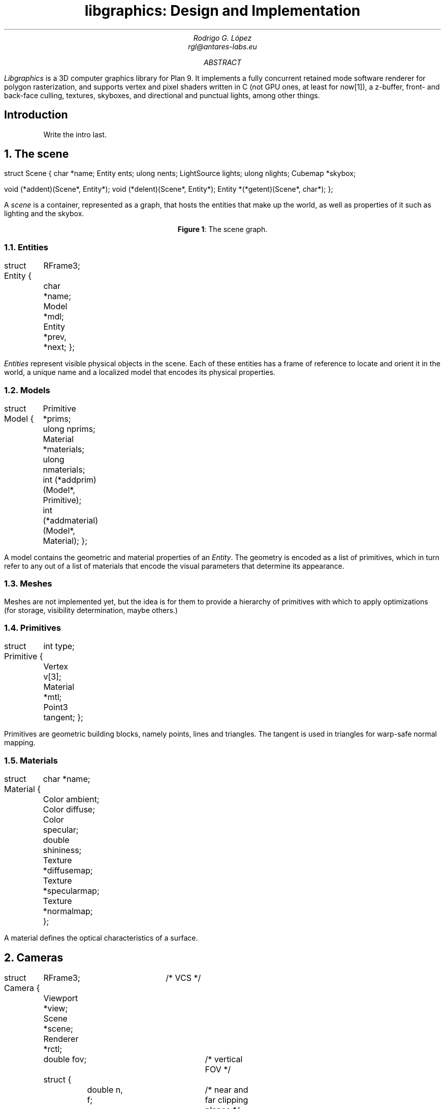 .\" Figure management
.nr FI 0 1
.de FI
.ce
\fBFigure \\n+(FI\fR: \\$1
..

.TL
libgraphics: Design and Implementation
.DA
.AU
Rodrigo G. López
rgl@antares-labs.eu
.AB
.I Libgraphics
is a 3D computer graphics library for Plan 9.  It implements a fully
concurrent retained mode software renderer for polygon rasterization,
and supports vertex and pixel shaders written in C (not GPU ones, at
least for now[1]), a z-buffer, front- and back-face culling,
textures, skyboxes, and directional and punctual lights, among other
things.
.AE
.SH
Introduction
.LP
.QP
Write the intro last.
.NH
The scene
.PP
.P1
struct Scene
{
	char *name;
	Entity ents;
	ulong nents;
	LightSource lights;
	ulong nlights;
	Cubemap *skybox;

	void (*addent)(Scene*, Entity*);
	void (*delent)(Scene*, Entity*);
	Entity *(*getent)(Scene*, char*);
};
.P2
.PP
A
.I scene
is a container, represented as a graph, that hosts the entities that
make up the world, as well as properties of it such as lighting and the
skybox.
.PP
.KS
.PS
.ps 7
boxwid = 0.5
boxht = 0.2
linewid = 0.1
lineht = 0.2
movewid = 0.1
moveht = 0.2
ellipsewid = 0.5
ellipseht = 0.25
ellipse "Scene"
down; line from last ellipse.s; line
left; line
box "Light 0"
left; line dashed
box dashed "Light 1"
left; line dashed
box dashed "..."
lineht = 0.12
right; line from 3rd last box.e; down; line; line
left; line
box "Skybox"
lineht = 0.2
move to last ellipse.s; down; move; right; line
box "Entity 0"
right; line dashed
box dashed "Entity 1"
right; line dashed
box dashed "..."
down; line from 3rd last box.s; right; line
box "Model"
down; line from last box.s; right; line
box dotted "Mesh"
down; line from last box.s; right; line
box "Primitive"
down
lineht = 0.12
line from 2nd last line.s; line; right; line
box "Material"
reset
.ps 10
.PE
.FI "The scene graph."
.KE
.NH 2
Entities
.PP
.P1
struct Entity
{
	RFrame3;
	char *name;
	Model *mdl;

	Entity *prev, *next;
};
.P2
.PP
.I Entities
represent visible physical objects in the scene.  Each of these
entities has a frame of reference to locate and orient it in the
world, a unique name and a localized model that encodes its physical
properties.
.NH 2
Models
.PP
.P1
struct Model
{
	Primitive *prims;
	ulong nprims;
	Material *materials;
	ulong nmaterials;

	int (*addprim)(Model*, Primitive);
	int (*addmaterial)(Model*, Material);
};
.P2
.PP
A model contains the geometric and material properties of an
.I Entity .
The geometry is encoded as a list of primitives, which in turn refer
to any out of a list of materials that encode the visual parameters
that determine its appearance.
.NH 2
Meshes
.PP
Meshes are not implemented yet, but the idea is for them to provide a
hierarchy of primitives with which to apply optimizations (for
storage, visibility determination, maybe others.)
.NH 2
Primitives
.PP
.P1
struct Primitive
{
	int type;
	Vertex v[3];
	Material *mtl;
	Point3 tangent;
};
.P2
.PP
Primitives are geometric building blocks, namely points, lines and
triangles.  The tangent is used in triangles for warp-safe normal
mapping.
.NH 2
Materials
.PP
.P1
struct Material
{
	char *name;
	Color ambient;
	Color diffuse;
	Color specular;
	double shininess;
	Texture *diffusemap;
	Texture *specularmap;
	Texture *normalmap;
};
.P2
.PP
A material defines the optical characteristics of a surface.
.NH
Cameras
.PP
.P1
struct Camera
{
	RFrame3;		/* VCS */
	Viewport *view;
	Scene *scene;
	Renderer *rctl;
	double fov;		/* vertical FOV */
	struct {
		double n, f;	/* near and far clipping planes */
	} clip;
	Matrix3 proj;		/* VCS to clip space xform */
	Projection projtype;
	int cullmode;
	uint rendopts;
};
.P2
.NH
The renderer
.LP
The
.I renderer
is the core of the library. It follows a
.B "retained mode"
model, which means that the user won't get a picture until the entire
scene has been rendered.  Thanks to this we can apply optimizations to
make better use of the pipeline, clear and swap the framebuffers,
and—in the future—run distributed rendering jobs, all without any
intervention; users only need to concern themselves with shooting and
“developing” a camera.
.LP
It's implemented as a tree of concurrent processes connected by buffered
.CW Channel s—as
seen in
.B "Figure 2" —,
spawned with a call to
.CW initgraphics ,
each representing a stage of the pipeline:
.KS
.PS
.ps 7
circlerad = 0.3
moveht = 0.1
arrowhead = 9
box "Renderjob"
arrow
R: circle "renderer"
arrow
E: circle "entityproc"
move
Tiler: [
	down
	T0: circle "tiler 1"
	move
	T1: circle "tiler 2"
	move
	Td: circle "…"
	move
	Tn: circle "tiler n"
]
move
Raster: [
	down
	R0: circle "rasterizer 1"
	move
	R1: circle "rasterizer 2"
	move
	Rd: circle "…"
	move
	Rn: circle "rasterizer n"
]
arrow from E to Tiler.T0 chop
arrow from E to Tiler.T1 chop
arrow from E to Tiler.Td chop
arrow from E to Tiler.Tn chop
arrow from Tiler.T0 to Raster.R0 chop
arrow from Tiler.T0 to Raster.R1 chop
arrow from Tiler.T0 to Raster.Rd chop
arrow from Tiler.T0 to Raster.Rn chop
arrow from Tiler.T1 to Raster.R0 chop
arrow from Tiler.T1 to Raster.R1 chop
arrow from Tiler.T1 to Raster.Rd chop
arrow from Tiler.T1 to Raster.Rn chop
.ps 10
.PE
.FI "The rendering graph for a \fB2n\fR processor machine."
.KE
.NH 2
renderer
.PP
The
.B renderer
process, the root of the tree, waits on a
.CW channel
for a
.CW Renderjob
sent by another user process, specifying a framebuffer, a scene, a
camera and a shader table.  It walks the scene and sends each
.CW Entity
individually to the
.B entityproc .
.NH 2
entityproc
.PP
The
.B entityproc
receives an entity and splits its geometry equitatively among the
.B tiler s,
sending a batch for each of them to process.
.NH 2
tilers
.PP
Next, each
.B tiler
gets to work on their subset of the geometry, potentially in
parallel—see
.B "Figure 3" .
They walk the list of primitives, then for each of them
apply the
.B "vertex shader"
to its vertices (which expects clip space coordinates in return),
perform frustum culling and clipping, back-face culling, and then
project them into the viewport to obtain their screen space
coordinates.  Following this step, they build a bounding box, used to
allocate each primitive into a rasterization bucket, or
.B tile ,
managed by one of the
.B rasterizer s;
as illustrated in
.B "Figure 4" .
If it spans multiple tiles, it will be copied and sent to each of
them.
.KS
.PS
.ps 7
Tiles: [
	boxht = 0.2
	boxwid = 1.25
	down
	T0: box dashed "tile 1"
	T1: box dashed "tile 2"
	Td: box dashed "…"
	Tn: box dashed "tile n"
]
box ht last [].ht+0.1 wid last [].wid+0.1 at last []
"Framebuf" rjust with .se at last [].nw - (0.1,0)
Raster: [
	moveht = 0.1
	down
	R0: circle "rasterizer 1"
	move
	R1: circle "rasterizer 2"
	move
	Rd: circle "…"
	move
	Rn: circle "rasterizer n"
] with .w at Tiles.e + (0.5,0)
line from Tiles.T0.e to Raster.R0.w
line from Tiles.T1.e to Raster.R1.w
line from Tiles.Td.e to Raster.Rd.w
line from Tiles.Tn.e to Raster.Rn.w
.ps 10
.PE
.FI "Per tile rasterizers."
.KE
.NH 2
rasterizers
.PP
Finally, the
.B rasterizers
receive the primitive in screen space, slice it to fit their tile, and
apply a rasterization routine based on its type.  For each of the
pixels, a
.B "depth test"
is performed, discarding fragments that are further away. Then a
.B "fragment shader"
is applied and the result written to the framebuffer after blending.
.QP
Depth testing and blending can be disabled by clearing the camera's
.CW RODepth
and
.CW ROBlend
bits from the
.CW rendopts
property, respectively.  An experimental A-buffer implementation is
also included for order-independent rendering of transparent
primitives (OIT).  If enabled, by setting the camera's
.CW ROAbuff
bit, fragments will be pushed to a depth-sorted stack, waiting
to be blended back-to-front and written to the framebuffer at the end
of the job.
.QE
.PP
.KS
.PS
.ps 7
Tiles: [
	boxht = 0.2
	boxwid = 1.25
	down
	T0: box dashed "1"
	T1: box dashed "2"
	Td: box dashed "…"
	Tn: box dashed "n"
]
line from last [].w + (0.1,-0.05) to last [].n - (-0.1,0.25)
line to last [].se - (0.3,-0.1)
line to 1st line
box ht last [].ht+0.1 wid last [].wid+0.1 at last []
"Framebuf" rjust with .se at last [].nw - (0.1,0)
Raster: [
	moveht = 0.1
	down
	R0: circle "rasterizer 1"
	move
	R1: circle "rasterizer 2"
	move
	Rd: circle "…"
	move
	Rn: circle "rasterizer n"
] with .w at Tiles.e + (0.5,0)
arrow from Tiles.T1.e to Raster.R1.w
arrow from Tiles.Td.e to Raster.Rd.w
arrow from Tiles.Tn.e to Raster.Rn.w
.ps 10
.PE
.FI "Raster task scheduling."
.KE
.NH
Frames of reference
.PP
Frames are right-handed throughout every stage of the pipeline, as
well as in the world.  A camera that's looking at an object has its
Z-axis basis
.CW bz ) (
pointing away from it.
.TE
.KS
.PS
.ps 7
RFrame: [
	pi = 3.1415926535
	deg = pi/180
	circle fill rad 0.01 at (0,0)
	"p" at last circle.c - (0.1,0)
	xa = -5*deg
	arrow from (0,0) to (cos(xa),sin(xa))
	"bx" at last arrow.end + (0.1,0)
	arrow from (0,0) to (0,1)
	"by" at last arrow.end - (0.1,0)
	za = -150*deg
	arrow from (0,0) to (cos(za)+0.1,sin(za)+0.1)
	"bz" at last arrow.end - (0.1,0)
]
.ps 10
.PE
.FI "Example right-handed rframe."
.KE
.NH
Viewports
.PP
A
.I viewport
is a sort of virtual framebuffer, a device that lets users configure
the way they visualize a framebuffer, which changes the resulting
.I image (6)
after a call to its
.CW draw
or
.CW memdraw
methods.  So far the only feature available is upscaling, which
includes user-defined filters for specific ratios, such as the family
of pixel art filters
.I Scale[234]x ,
used for 2x2, 3x3 and 4x4 scaling
.I [2] . respectively
Users control it with calls to the viewport's
.CW setscale
and
.CW setscalefilter
methods.
.KS
.PS
.ps 7
View: [
	boxwid = 3
	boxht = 2
	box with .nw at (-1,1)
	"Framebuf" at last box.s + (0,0.2)
	circle fill rad 0.01 at (-1,1)
	"p" at last circle.c - (0.1,0)
	arrow from (-1,1) to (-1,1) + (1,0)
	"bx" at last arrow.end + (0,0.1)
	arrow from (-1,1) to (-1,1) - (0,1)
	"by" at last arrow.end - (0.1,0)
]
.ps 10
.PE
.FI "Illustration of a 3:2 viewport."
.KE
.SH
References
.PP
.PP
.IP [1]
https://shithub.us/sirjofri/gpufs/HEAD/info.html
.IP [2]
https://www.scale2x.it/
.IP [3]
Thomas W. Crockett,
“Design Considerations for Parallel Graphics Libraries”,
.I
NASA Langley Research Center, Contract Nos. NAS1-18605 and NAS1-19480, June 1994
.IP [4]
Thomas W. Crockett,
“Parallel Rendering”,
.I
NASA Langley Research Center, Contract No. NAS1-19480, April 1995
.IP [5]
Thomas W. Crockett,
“Beyond the Renderer: Software Architecture for Parallel Graphics and Visualization”,
.I
NASA Langley Research Center, Contract No. NAS1-19480, December 1996
.IP [6]
Tomas Akenine-Möller et al,
“Real-Time Rendering”,
.I
4th edition, Taylor & Francis, CRC Press, 2018
.IP [7]
James F. Blinn, Martin E. Newell,
“Clipping Using Homogeneous Coordinates”,
.I
SIGGRAPH '78: Proceedings, August 1978, pp. 245-251
.IP [8]
“GPU Gems” series
.IP [9]
“Graphics Gems” series
.IP [10]
Ian Stephenson,
“Production Rendering: Design and Implementation”,
.I
Springer, 2005
.IP [11]
Paul S. Heckbert,
“Survey of Texture Mapping”,
.I
IEEE Computer Graphics and Applications, Nov. 1986, pp. 56-67
.IP [12]
Paul S. Heckbert,
“Fundamentals of Texture Mapping and Image Warping”,
.I
University of California, Berkeley, Technical Report No. UCB/CSD-89-516, June 1989
.IP [13]
Robert L. Cook, Loren Carpenter, Edwin Catmull
“The REYES Image Rendering Architecture”,
.I
ACM Transactions on Computer Graphics, Vol. 21, No. 4, July 1987
.IP [14]
Bruce J. Lindbloom,
“Accurate Color Reproduction for Computer Graphics Applications”,
.I
ACM Transactions on Computer Graphics, Vol. 23, No. 3, July 1989
